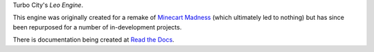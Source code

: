 Turbo City's *Leo Engine*.

This engine was originally created for a remake of `Minecart Madness <https://store.steampowered.com/app/1876750/MinecartMadness/>`_ (which ultimately led to nothing) but has since been repurposed for a number of in-development projects.

There is documentation being created at `Read the Docs <https://leoengine.readthedocs.io>`_.

